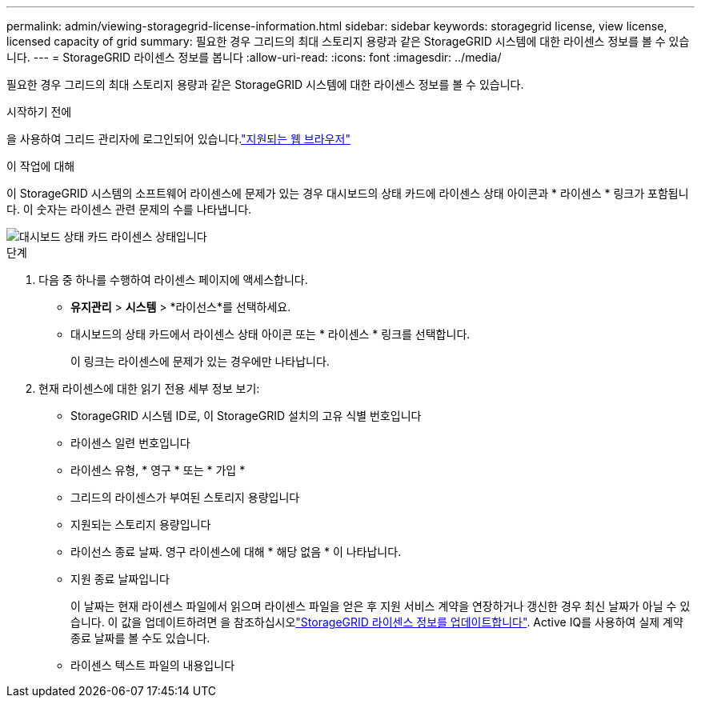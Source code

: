 ---
permalink: admin/viewing-storagegrid-license-information.html 
sidebar: sidebar 
keywords: storagegrid license, view license, licensed capacity of grid 
summary: 필요한 경우 그리드의 최대 스토리지 용량과 같은 StorageGRID 시스템에 대한 라이센스 정보를 볼 수 있습니다. 
---
= StorageGRID 라이센스 정보를 봅니다
:allow-uri-read: 
:icons: font
:imagesdir: ../media/


[role="lead"]
필요한 경우 그리드의 최대 스토리지 용량과 같은 StorageGRID 시스템에 대한 라이센스 정보를 볼 수 있습니다.

.시작하기 전에
을 사용하여 그리드 관리자에 로그인되어 있습니다.link:../admin/web-browser-requirements.html["지원되는 웹 브라우저"]

.이 작업에 대해
이 StorageGRID 시스템의 소프트웨어 라이센스에 문제가 있는 경우 대시보드의 상태 카드에 라이센스 상태 아이콘과 * 라이센스 * 링크가 포함됩니다. 이 숫자는 라이센스 관련 문제의 수를 나타냅니다.

image::../media/dashboard_health_panel_license_status.png[대시보드 상태 카드 라이센스 상태입니다]

.단계
. 다음 중 하나를 수행하여 라이센스 페이지에 액세스합니다.
+
** *유지관리* > *시스템* > *라이선스*를 선택하세요.
** 대시보드의 상태 카드에서 라이센스 상태 아이콘 또는 * 라이센스 * 링크를 선택합니다.
+
이 링크는 라이센스에 문제가 있는 경우에만 나타납니다.



. 현재 라이센스에 대한 읽기 전용 세부 정보 보기:
+
** StorageGRID 시스템 ID로, 이 StorageGRID 설치의 고유 식별 번호입니다
** 라이센스 일련 번호입니다
** 라이센스 유형, * 영구 * 또는 * 가입 *
** 그리드의 라이센스가 부여된 스토리지 용량입니다
** 지원되는 스토리지 용량입니다
** 라이선스 종료 날짜. 영구 라이센스에 대해 * 해당 없음 * 이 나타납니다.
** 지원 종료 날짜입니다
+
이 날짜는 현재 라이센스 파일에서 읽으며 라이센스 파일을 얻은 후 지원 서비스 계약을 연장하거나 갱신한 경우 최신 날짜가 아닐 수 있습니다. 이 값을 업데이트하려면 을 참조하십시오link:updating-storagegrid-license-information.html["StorageGRID 라이센스 정보를 업데이트합니다"]. Active IQ를 사용하여 실제 계약 종료 날짜를 볼 수도 있습니다.

** 라이센스 텍스트 파일의 내용입니다



